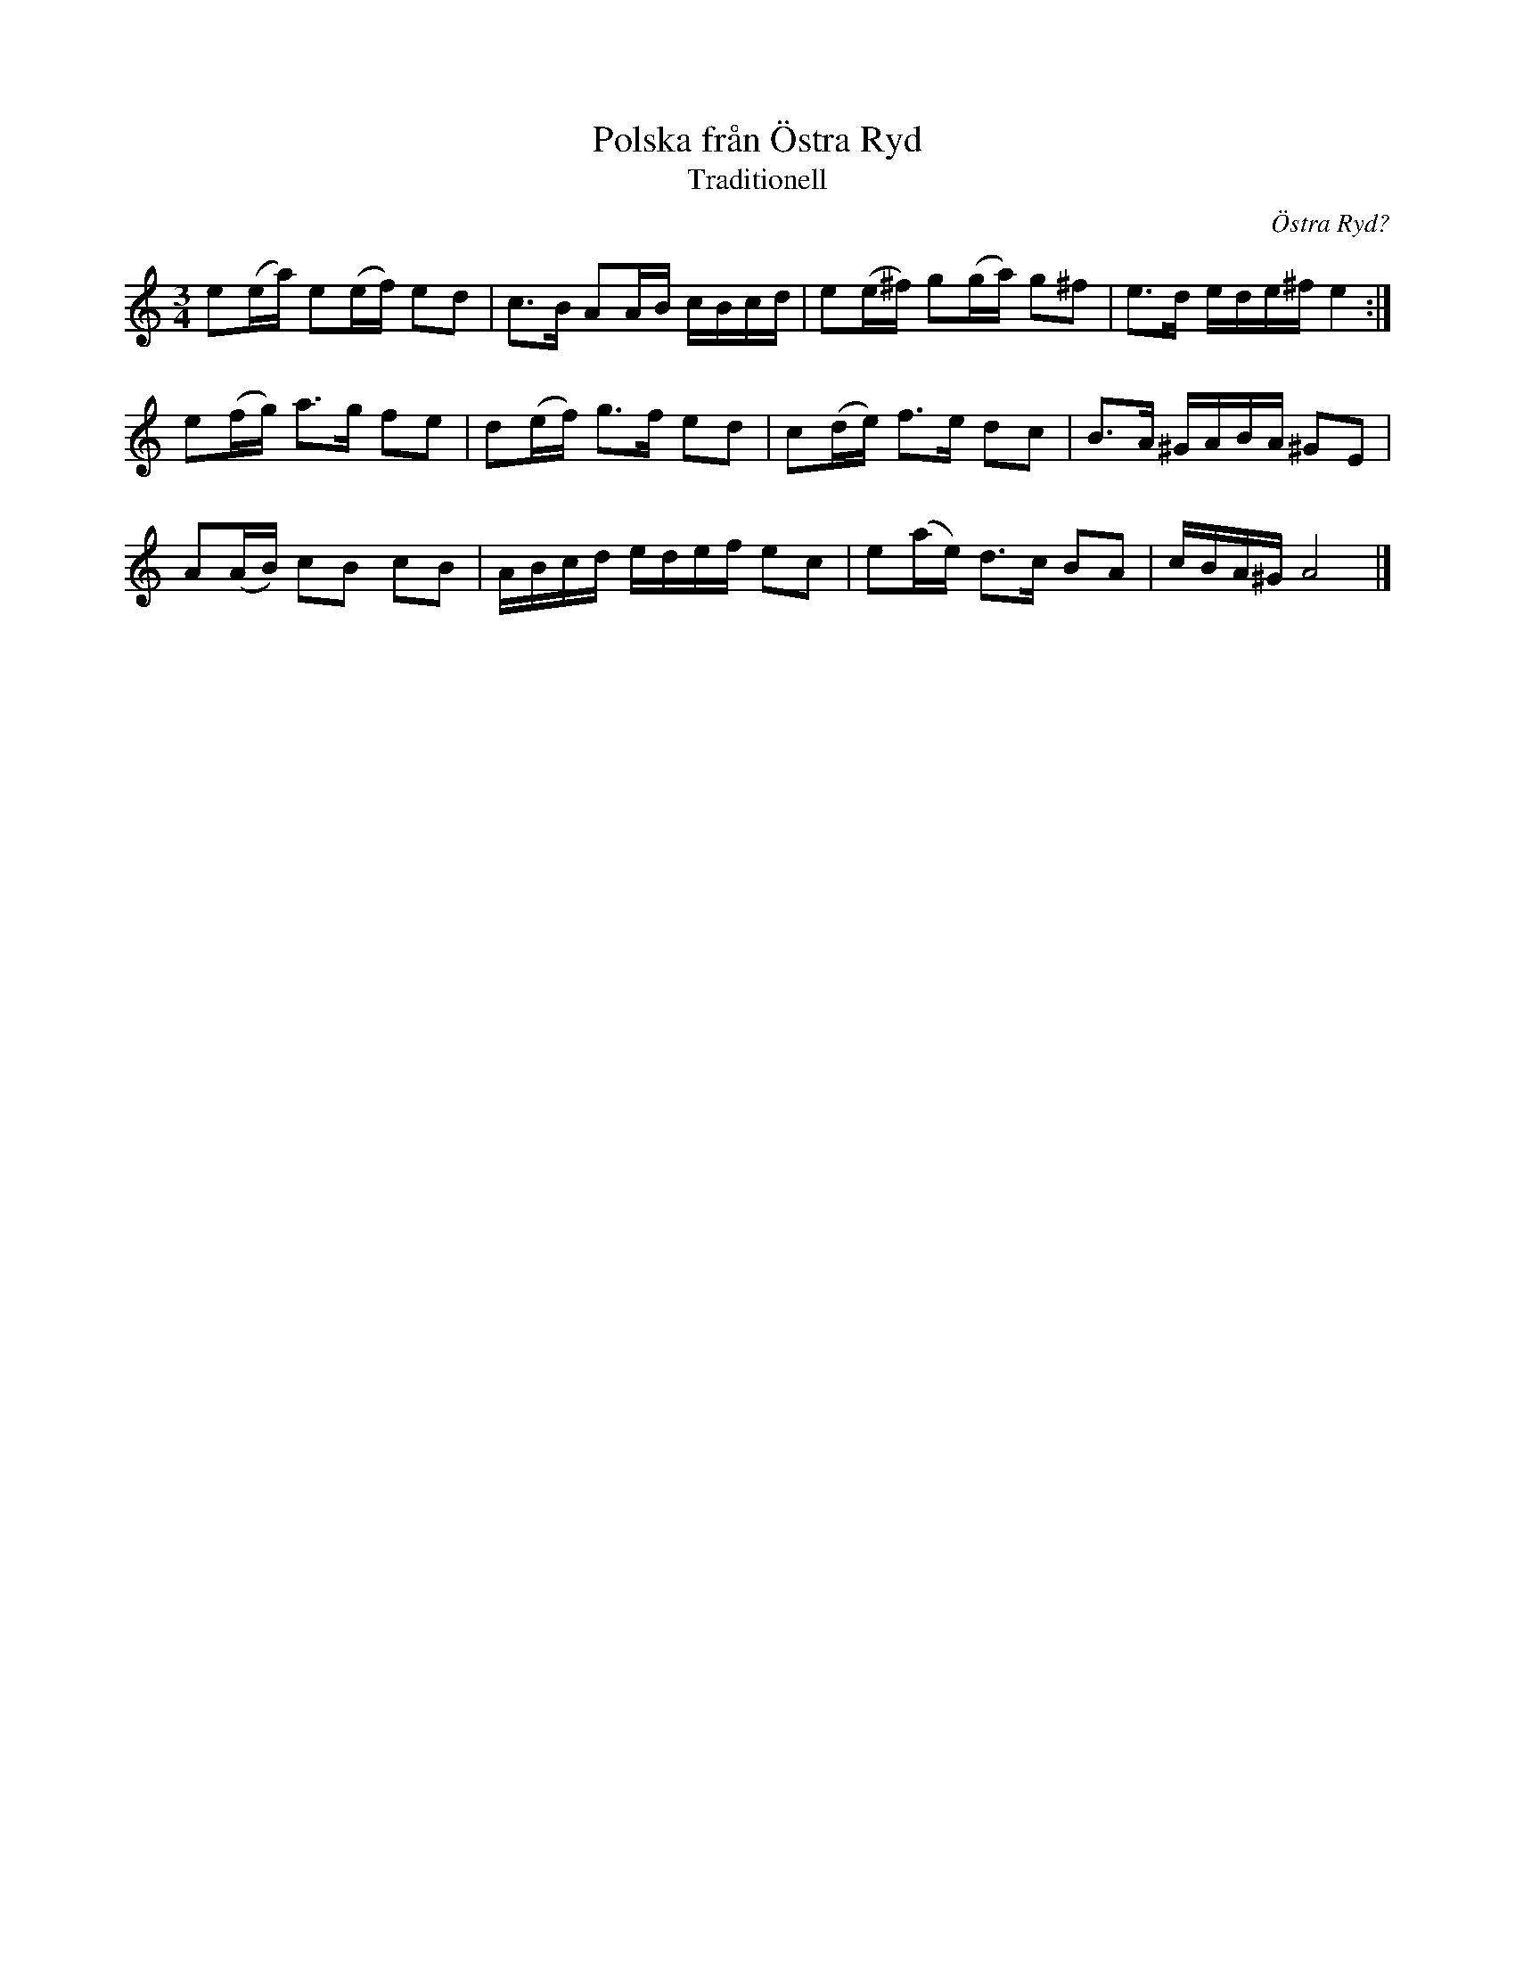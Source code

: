 %%abc-charset utf-8

X:1
T:Polska från Östra Ryd
T:Traditionell
R:Slängpolska
S:Johan Hedin
O:Östra Ryd?
N:Transkiberat från Johan Hedin och Gunnars Idenstams skiva
N:Låtar - Swedish Folk Tunes 
N:Samma som denna: http://www.folkwiki.se/Musik/1301
M:3/4
L:1/16
K:Am
e2(ea) e2(ef) e2d2 | c3B A2AB cBcd | e2(e^f) g2(ga) g2^f2 | e3d ede^f e4 :|
e2(fg) a3g f2e2 | d2(ef) g3f e2d2 | c2(de) f3e d2c2 | B3A ^GABA ^G2E2 |
A2(AB) c2B2 c2B2 | ABcd edef e2c2 | e2(ae) d3c B2A2 | cBA^G A8 |]

